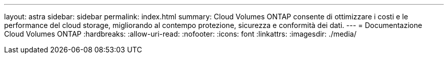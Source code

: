 ---
layout: astra 
sidebar: sidebar 
permalink: index.html 
summary: Cloud Volumes ONTAP consente di ottimizzare i costi e le performance del cloud storage, migliorando al contempo protezione, sicurezza e conformità dei dati. 
---
= Documentazione Cloud Volumes ONTAP
:hardbreaks:
:allow-uri-read: 
:nofooter: 
:icons: font
:linkattrs: 
:imagesdir: ./media/


